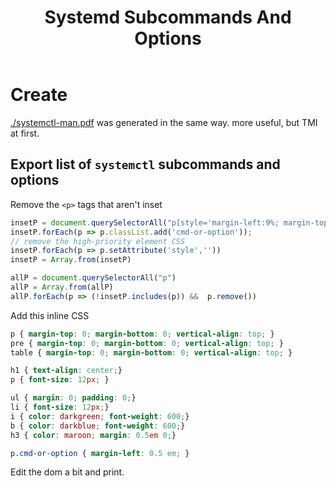 :PROPERTIES:
:ID:       498a8c38-9226-47ee-ae20-009174132321
:END:
#+title: Systemd Subcommands And Options
#+DESCRIPTION: The missing manual (and cheatsheet)
#+TAGS:

* Create

[[file:systemctl-man.pdf][./systemctl-man.pdf]] was generated in the same way. more useful, but TMI at first.

** Export list of =systemctl= subcommands and options

Remove the =<p>= tags that aren't inset

#+begin_src javascript
insetP = document.querySelectorAll("p[style='margin-left:9%; margin-top: 1em']")
insetP.forEach(p => p.classList.add('cmd-or-option'));
// remove the high-priority element CSS
insetP.forEach(p => p.setAttribute('style',''))
insetP = Array.from(insetP)

allP = document.querySelectorAll("p")
allP = Array.from(allP)
allP.forEach(p => (!insetP.includes(p)) &&  p.remove())
#+end_src

Add this inline CSS

#+begin_src css
p { margin-top: 0; margin-bottom: 0; vertical-align: top; }
pre { margin-top: 0; margin-bottom: 0; vertical-align: top; }
table { margin-top: 0; margin-bottom: 0; vertical-align: top; }

h1 { text-align: center;}
p { font-size: 12px; }

ul { margin: 0; padding: 0;}
li { font-size: 12px;}
i { color: darkgreen; font-weight: 600;}
b { color: darkblue; font-weight: 600;}
h3 { color: maroon; margin: 0.5em 0;}

p.cmd-or-option { margin-left: 0.5 em; }
#+end_src

Edit the dom a bit and print.

